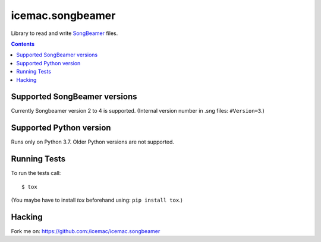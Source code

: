 
===================
 icemac.songbeamer
===================

.. image:: https://travis-ci.com/icemac/icemac.songbeamer.svg?branch=master
    :target: https://travis-ci.com/icemac/icemac.songbeamer
.. image:: https://coveralls.io/repos/github/icemac/icemac.songbeamer/badge.svg?branch=master
    :target: https://coveralls.io/github/icemac/icemac.songbeamer?branch=master

Library to read and write `SongBeamer`_ files.

.. contents::

Supported SongBeamer versions
=============================

Currently Songbeamer version 2 to 4 is supported. (Internal version
number in .sng files: ``#Version=3``.)

.. _`SongBeamer` : http://songbeamer.com

Supported Python version
========================

Runs only on Python 3.7. Older Python versions are not supported.

Running Tests
=============

To run the tests call::

  $ tox

(You maybe have to install `tox` beforehand using: ``pip install tox``.)

Hacking
=======

Fork me on: https://github.com:/icemac/icemac.songbeamer

